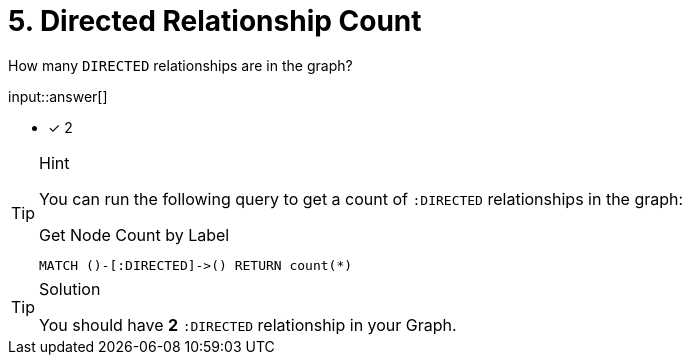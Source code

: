 :type: freetext

[.question.freetext]
= 5. Directed Relationship Count

How many `DIRECTED` relationships are in the graph?

input::answer[]

* [x] 2


[TIP,role=hint]
.Hint
====
You can run the following query to get a count of `:DIRECTED` relationships in the graph:

.Get Node Count by Label
[source,cypher]
----
MATCH ()-[:DIRECTED]->() RETURN count(*)
----
====

[TIP,role=solution]
.Solution
====
You should have **2** `:DIRECTED` relationship in your Graph.
====
